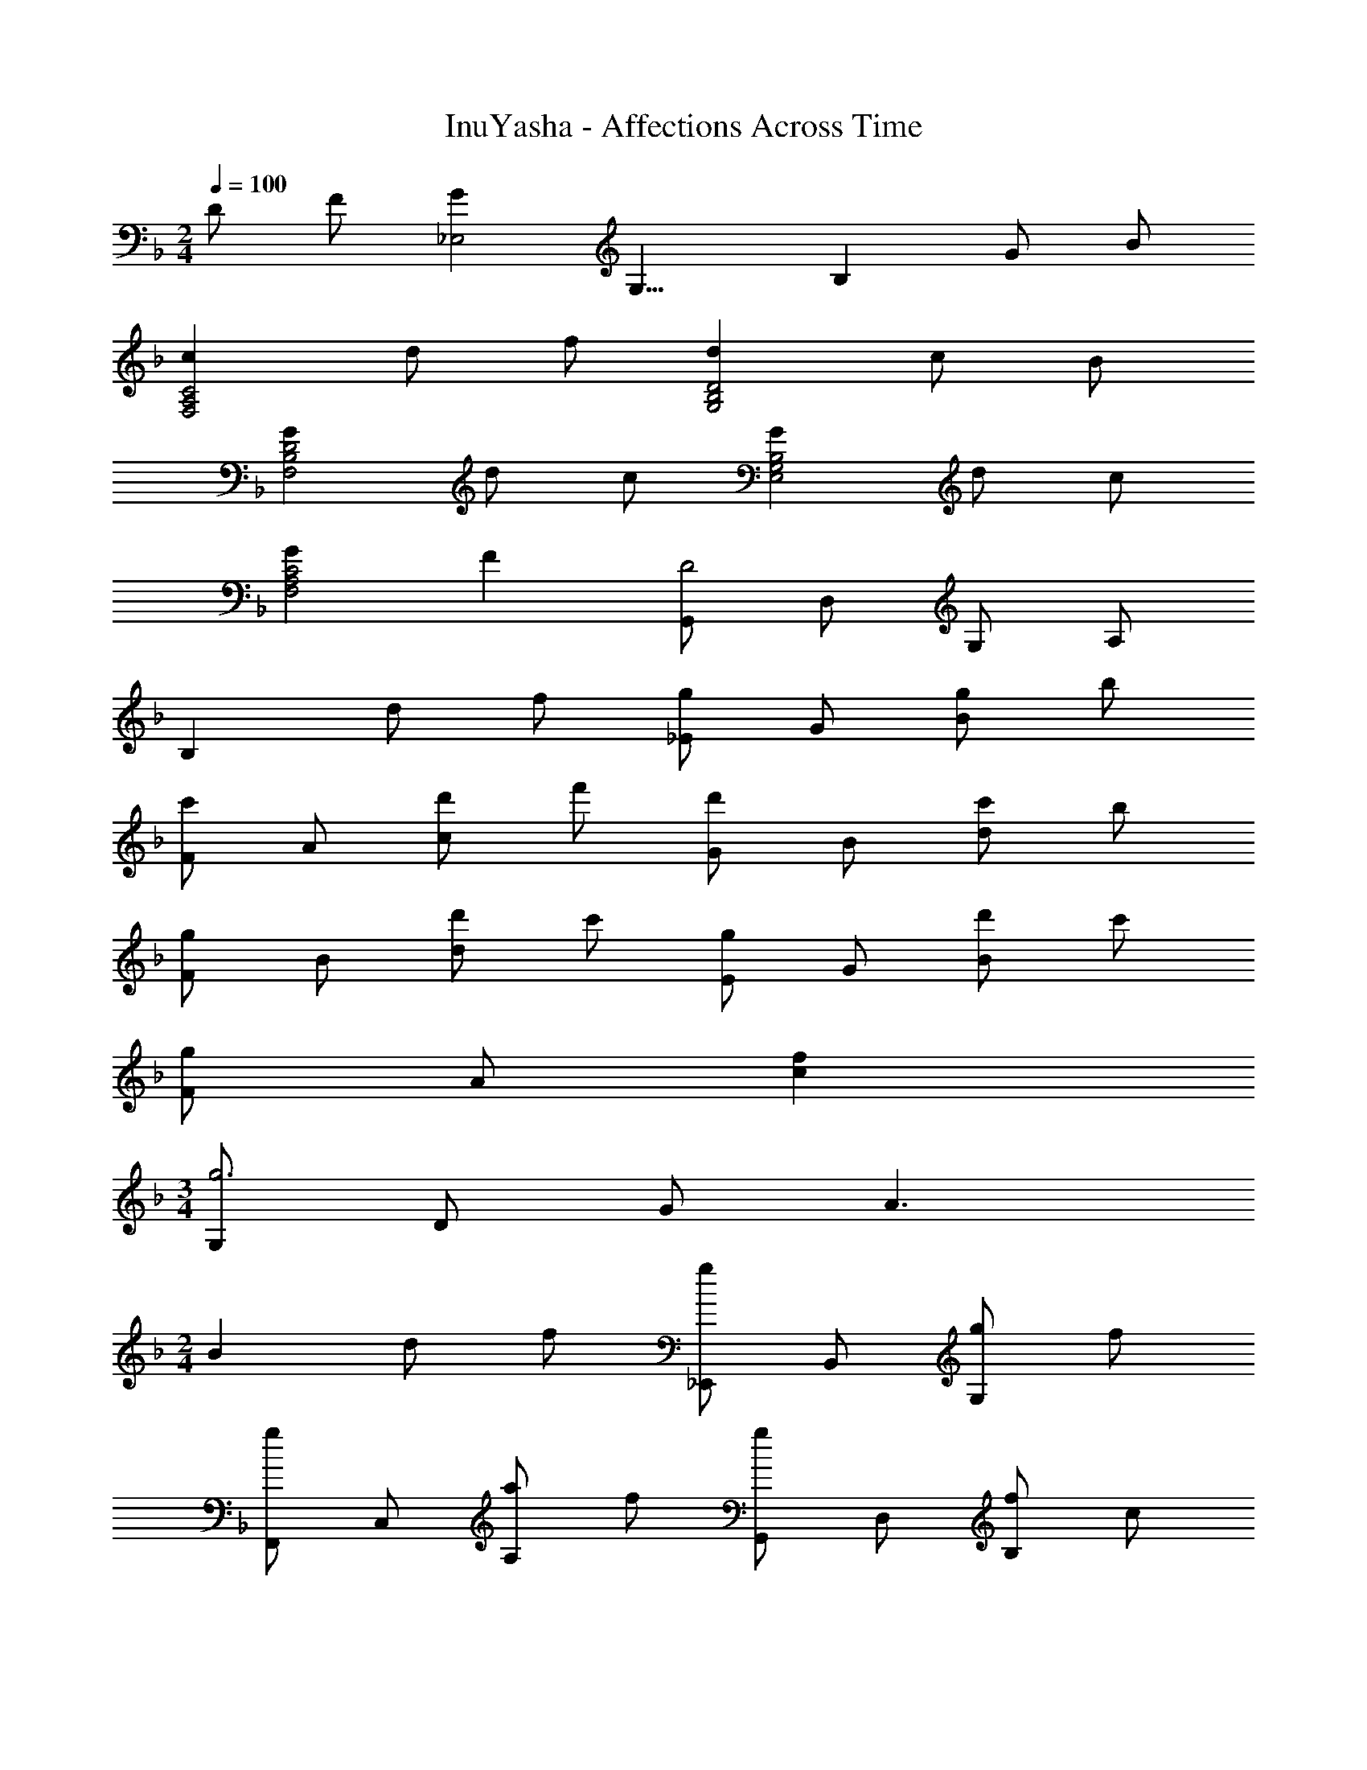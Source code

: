 X: 1
T: InuYasha - Affections Across Time
Z: ABC Generated by Starbound Composer
L: 1/4
M: 2/4
Q: 1/4=100
K: Dm
D/ F/ [z/8G_E,2] [z11/72G,15/8] [z13/18B,31/18] G/ B/ 
[cF,2A,2C2] d/ f/ [dG,2B,2D2] c/ B/ 
[GF,2B,2D2] d/ c/ [GE,2G,2B,2] d/ c/ 
[GF,2A,2C2] F [G,,/D2] D,/ G,/ A,/ 
B, d/ f/ [_E/g] G/ [g/B] b/ 
[F/c'] A/ [d'/c] f'/ [G/d'] B/ [c'/d] b/ 
[F/g] B/ [d'/d] c'/ [E/g] G/ [d'/B] c'/ 
[F/g] A/ [fc] 
M: 3/4
[G,/g3] D/ G/ A3/ 
M: 2/4
B d/ f/ [_E,,/g] B,,/ [g/G,] f/ 
[F,,/g] C,/ [a/A,] f/ [G,,/g] D,/ [f/B,] c/ 
[F,,/d] D,/ [d/B,] f/ [E,,/g] B,,/ [g/G,] f/ 
[g/F,,/] [b/C,/] [a/A,] f/ [G,,/d2] D,/ B,/ D,/ 
A,/ D,/ [d/B,,] f/ [E,,/g] B,,/ [g/G,] f/ 
[F,,/g] C,/ [a/A,] f/ [G,,/g] D,/ [f/B,] c/ 
[F,,/d] D,/ [d/B,] c/ [E,,/G] B,,/ [d/G,] c/ 
[F,,/G] C,/ [FA,] 
M: 3/4
[G,,/G3] D,/ G,/ A,3/ 
M: 2/4
B, d/ f/ [E/g] G/ [g/B] b/ 
[F/c'] A/ [d'/c] f'/ [G/d'] B/ [c'/d] b/ 
[F/g] B/ [d'/d] c'/ [E/g] G/ [d'/B] c'/ 
[F/g] A/ [fc] [G,,/d2] D,/ G,/ A,/ 
B, d/ f/ [E,,/g] B,,/ [g/G,] b/ 
[F,,/c'] C,/ [d'/A,] f'/ [G,,/d'] D,/ [c'/B,] b/ 
[F,,/g] D,/ [d'/B,] c'/ [E,,/g] B,,/ [d'/G,] c'/ 
[F,,/g] C,/ [fA,] [G,,/g2] D,/ G,/ A,/ 
B, [D/d/] [F/f/] [z/8E,,/4G] [z/8d7/8] [z/36B,,/4] [z2/9g13/18] E,/4 F,/4 [G,/4G/g/] F,/4 [E,/4F/f/] B,,/4 
[F,,/4Gg] C,/4 F,/4 A,/4 [F,/4A/a/] A,/4 [F,/4F/f/] C,/4 [G,,/4Gg] D,/4 G,/4 B,/4 [G,/4F/f/] B,/4 [G,/4C/c/] D,/4 
[F,,/4Dd] B,,/4 D,/4 F,/4 [D,/4D/d/] F,/4 [D,/4F/f/] B,,/4 [z/8E,,/4G] [z/8d7/8] [z/36B,,/4] [z2/9g13/18] E,/4 F,/4 [G,/4G/g/] F,/4 [E,/4F/f/] B,,/4 
[F,,/4G/g/] C,/4 [F,/4B/b/] A,/4 [F,/4A/a/] A,/4 [F,/4F/f/] C,/4 [G,,/4d2D3] D,/4 G,/4 A,/4 [B,/4c/] A,/4 [G,/4f/] D,/4 
[dG,,] [D/d/] [F/f/] [z/8E,,/4G] [z/8d7/8] [z/36B,,/4] [z2/9g13/18] E,/4 F,/4 [G,/4G/g/] F,/4 [E,/4F/f/] B,,/4 
[F,,/4Gg] C,/4 F,/4 A,/4 [F,/4A/a/] A,/4 [F,/4F/f/] C,/4 [G,,/4Gg] D,/4 G,/4 A,/4 [B,/4F/f/] A,/4 [G,/4C/c/] D,/4 
[F,,/4Dd] B,,/4 E,/4 F,/4 [G,/4d/] F,/4 [E,/4c/] B,,/4 [E,,/4G] B,,/4 E,/4 F,/4 [G,/4d/] F,/4 [E,/4c/] B,,/4 
[F,,/4G] C,/4 F,/4 A,/4 [F,/4F] A,/4 F,/4 C,/4 G,,/4 D,/4 G,/4 A,/4 B,/4 D/4 G/4 A/4 
B d'/ c'/ [E/g] G/ [d'/B] c'/ 
[F/g] A/ [fc] [G/g4] d/ c'/ a/ 
b2 

